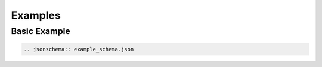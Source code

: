 Examples
========

Basic Example
-------------

.. code-block:: rst

    .. jsonschema:: example_schema.json

.. jsonschema:: example_schema.json

